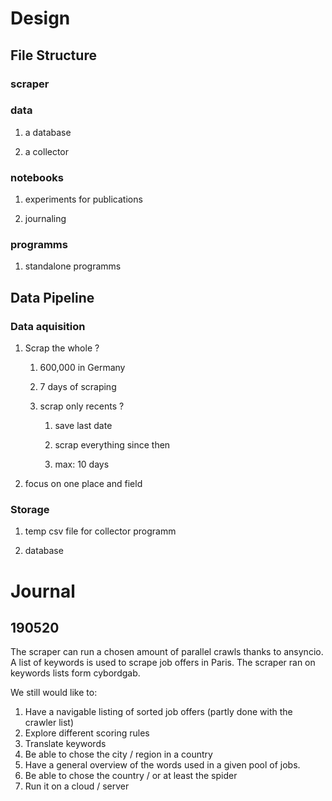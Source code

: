 * Design
:PROPERTIES:
:CREATED:  <2019-05-21 mar. 00:24>
:END:
** File Structure
:PROPERTIES:
:CREATED:  <2019-05-07 mar. 20:35>
:END:
*** scraper
:PROPERTIES:
:CREATED:  <2019-05-07 mar. 20:36>
:END:
*** data
:PROPERTIES:
:CREATED:  <2019-05-07 mar. 20:36>
:END:
**** a database
:PROPERTIES:
:CREATED:  <2019-05-07 mar. 20:36>
:END:
**** a collector
:PROPERTIES:
:CREATED:  <2019-05-07 mar. 20:36>
:END:
*** notebooks
:PROPERTIES:
:CREATED:  <2019-05-07 mar. 20:36>
:END:
**** experiments for publications
:PROPERTIES:
:CREATED:  <2019-05-07 mar. 20:37>
:END:
**** journaling
:PROPERTIES:
:CREATED:  <2019-05-07 mar. 20:37>
:END:
*** programms
:PROPERTIES:
:CREATED:  <2019-05-07 mar. 20:37>
:END:
**** standalone programms
:PROPERTIES:
:CREATED:  <2019-05-07 mar. 20:37>
:END:
** Data Pipeline 
:PROPERTIES:
:CREATED:  <2019-05-07 mar. 20:43>
:END:
*** Data aquisition
:PROPERTIES:
:CREATED:  <2019-05-07 mar. 20:43>
:END:
**** Scrap the whole ?
:PROPERTIES:
:CREATED:  <2019-05-07 mar. 20:43>
:END:
***** 600,000 in Germany
:PROPERTIES:
:CREATED:  <2019-05-07 mar. 20:53>
:END:
***** 7 days of scraping
:PROPERTIES:
:CREATED:  <2019-05-07 mar. 20:53>
:END:
***** scrap only recents ? 
:PROPERTIES:
:CREATED:  <2019-05-07 mar. 20:54>
:END:
****** save last date
:PROPERTIES:
:CREATED:  <2019-05-07 mar. 20:55>
:END:
****** scrap everything since then
:PROPERTIES:
:CREATED:  <2019-05-07 mar. 20:55>
:END:
****** max:  10 days
:PROPERTIES:
:CREATED:  <2019-05-07 mar. 20:55>
:END:
**** focus on one place and field
:PROPERTIES:
:CREATED:  <2019-05-07 mar. 21:01>
:END:
*** Storage
:PROPERTIES:
:CREATED:  <2019-05-07 mar. 20:57>
:END:
**** temp csv file for collector programm
:PROPERTIES:
:CREATED:  <2019-05-07 mar. 20:59>
:END:
**** database
:PROPERTIES:
:CREATED:  <2019-05-07 mar. 20:57>
:END:
* Journal
:PROPERTIES:
:CREATED:  <2019-05-21 mar. 00:24>
:END:
** 190520
:PROPERTIES:
:CREATED:  <2019-05-21 mar. 00:24>
:END:
The scraper can run a chosen amount of parallel crawls thanks to ansyncio.
A list of keywords is used to scrape job offers in Paris.
The scraper ran on keywords lists form cybordgab.

We still would like to:
1. Have a navigable listing of sorted job offers (partly done with the crawler list)
2. Explore different scoring rules
3. Translate keywords
4. Be able to chose the city / region in a country
5. Have a general overview of the words used in a given pool of jobs.
6. Be able to chose the country / or at least the spider
7. Run it on a cloud / server
